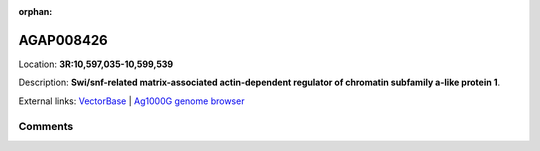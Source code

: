 :orphan:



AGAP008426
==========

Location: **3R:10,597,035-10,599,539**



Description: **Swi/snf-related matrix-associated actin-dependent regulator of chromatin subfamily a-like protein 1**.

External links:
`VectorBase <https://www.vectorbase.org/Anopheles_gambiae/Gene/Summary?g=AGAP008426>`_ |
`Ag1000G genome browser <https://www.malariagen.net/apps/ag1000g/phase1-AR3/index.html?genome_region=3R:10597035-10599539#genomebrowser>`_





Comments
--------


.. raw:: html

    <div id="disqus_thread"></div>
    <script>
    
    var disqus_config = function () {
        this.page.identifier = '/gene/AGAP008426';
    };
    
    (function() { // DON'T EDIT BELOW THIS LINE
    var d = document, s = d.createElement('script');
    s.src = 'https://agam-selection-atlas.disqus.com/embed.js';
    s.setAttribute('data-timestamp', +new Date());
    (d.head || d.body).appendChild(s);
    })();
    </script>
    <noscript>Please enable JavaScript to view the <a href="https://disqus.com/?ref_noscript">comments.</a></noscript>


